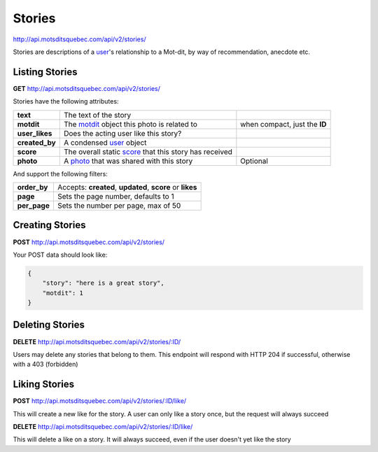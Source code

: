 Stories
=======

http://api.motsditsquebec.com/api/v2/stories/

Stories are descriptions of a user_'s relationship to a Mot-dit, by way of recommendation, anecdote etc.


Listing Stories
---------------

**GET** http://api.motsditsquebec.com/api/v2/stories/

Stories have the following attributes:

+----------------+--------------------------------------------------------+-------------------------------+
|    **text**    |                 The text of the story                  |                               |
+----------------+--------------------------------------------------------+-------------------------------+
| **motdit**     | The motdit_ object this photo is related to            | when compact, just the **ID** |
+----------------+--------------------------------------------------------+-------------------------------+
| **user_likes** | Does the acting user like this story?                  |                               |
+----------------+--------------------------------------------------------+-------------------------------+
| **created_by** | A condensed user_ object                               |                               |
+----------------+--------------------------------------------------------+-------------------------------+
| **score**      | The overall static score_ that this story has received |                               |
+----------------+--------------------------------------------------------+-------------------------------+
| **photo**      | A photo_ that was shared with this story               | Optional                      |
+----------------+--------------------------------------------------------+-------------------------------+

And support the following filters:

+--------------+-----------------------------------------------------------+
| **order_by** | Accepts: **created**, **updated**, **score** or **likes** |
+--------------+-----------------------------------------------------------+
| **page**     | Sets the page number, defaults to 1                       |
+--------------+-----------------------------------------------------------+
| **per_page** | Sets the number per page, max of 50                       |
+--------------+-----------------------------------------------------------+

Creating Stories
----------------

**POST** http://api.motsditsquebec.com/api/v2/stories/

Your POST data should look like:

.. code-block:: javascript

    {
        "story": "here is a great story",
        "motdit": 1
    }


Deleting Stories
----------------

**DELETE** http://api.motsditsquebec.com/api/v2/stories/:ID/

Users may delete any stories that belong to them. This endpoint will respond with HTTP 204 if successful, otherwise with a 403 (forbidden)


Liking Stories
--------------

**POST** http://api.motsditsquebec.com/api/v2/stories/:ID/like/

This will create a new like for the story. A user can only like a story once, but the request will always succeed

**DELETE** http://api.motsditsquebec.com/api/v2/stories/:ID/like/

This will delete a like on a story. It will always succeed, even if the user doesn't yet like the story 


.. _item: items.html
.. _motsdits: motsdits.html
.. _motdit: motsdits.html
.. _score: scores.html
.. _photo: photos.html
.. _user: users.html
